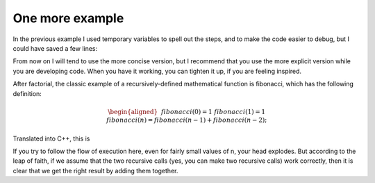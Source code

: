 One more example
----------------

In the previous example I used temporary variables to spell out the
steps, and to make the code easier to debug, but I could have saved a
few lines:

.. activecode:: recursion_ex_AC_1
   :language: cpp
   :caption: Factorial Recursion

   This program uses recursion to calculate the factorial of
   the passed argument.  It is the condensed version of the
   example on the previous page.
   ~~~~
   #include <iostream>
   using namespace std;

   int factorial (int n) {
       if (n == 0) {
           return 1;
       } 
       else {
           return n * factorial (n-1);
       }
   }

   int main () {
       cout << factorial(3) << endl;
   }

From now on I will tend to use the more concise version, but I recommend
that you use the more explicit version while you are developing code.
When you have it working, you can tighten it up, if you are feeling
inspired.

After factorial, the classic example of a recursively-defined
mathematical function is fibonacci, which has the following definition:

.. math::

   \begin{aligned}
   && fibonacci(0) = 1 \\
   && fibonacci(1) = 1 \\
   && fibonacci(n) = fibonacci(n-1) + fibonacci(n-2);\end{aligned}

Translated into C++, this is


.. activecode:: recursion_ex_AC_2
   :language: cpp
   :caption: Fibonacci Recursion

   This program uses recursion to calculate the nth number in the
   fibonacci sequence.
   ~~~~
   #include <iostream>
   using namespace std;

   int fibonacci (int n) {
       if (n == 0 || n == 1) {
           return 1;
       } 
       else {
           return fibonacci (n-1) + fibonacci (n-2);
       }
   }

   int main () {
       cout << fibonacci(3) << endl;
   }


If you try to follow the flow of execution here, even for fairly small
values of n, your head explodes. But according to the leap of faith, if
we assume that the two recursive calls (yes, you can make two recursive
calls) work correctly, then it is clear that we get the right result by
adding them together.
